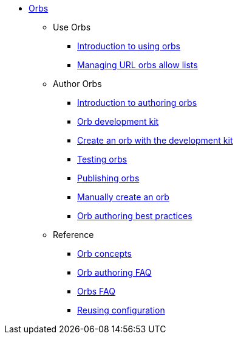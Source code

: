 * xref:index.adoc[Orbs]
** Use Orbs
*** xref:use:orb-intro.adoc[Introduction to using orbs]
*** xref:use:managing-url-orbs-allow-lists.adoc[Managing URL orbs allow lists]
** Author Orbs
*** xref:author:orb-author.adoc[Introduction to authoring orbs]
*** xref:author:orb-development-kit.adoc[Orb development kit]
*** xref:author:create-an-orb.adoc[Create an orb with the development kit]
*** xref:author:testing-orbs.adoc[Testing orbs]
*** xref:author:creating-orbs.adoc[Publishing orbs]
*** xref:author:orb-author-validate-publish.adoc[Manually create an orb]
*** xref:author:orbs-best-practices.adoc[Orb authoring best practices]
** Reference
*** xref:author:orb-concepts.adoc[Orb concepts]
*** xref:author:orb-author-faq.adoc[Orb authoring FAQ]
*** xref:use:orbs-faq.adoc[Orbs FAQ]
*** xref:reference:ROOT:reusing-config.adoc[Reusing configuration]

